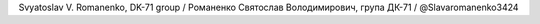 Svyatoslav V. Romanenko, DK-71 group / Романенко Святослав Володимирович, група ДК-71 / @Slavaromanenko3424
